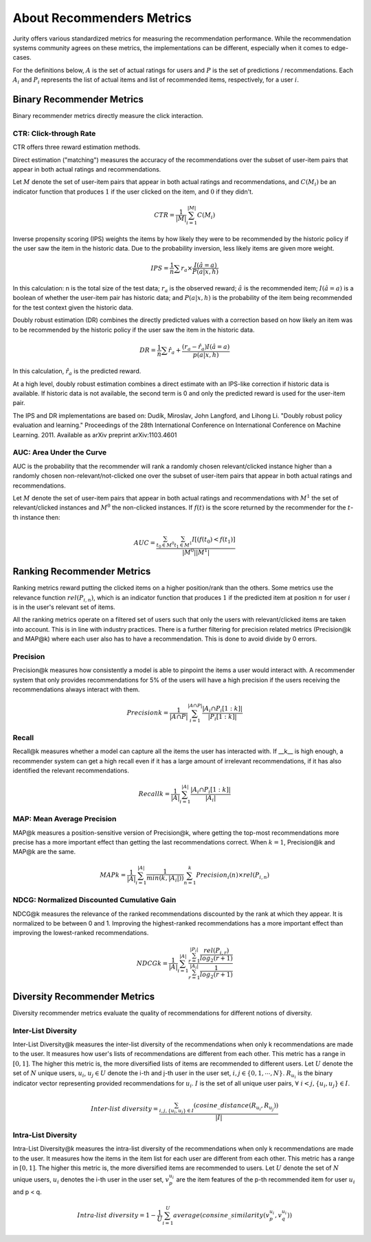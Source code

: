 .. _about_reco:

About Recommenders Metrics
==========================

Jurity offers various standardized metrics for measuring the recommendation performance.
While the recommendation systems community agrees on these metrics, the implementations can be different, especially when it comes to edge-cases.

For the definitions below, :math:`A` is the set of actual ratings for users and :math:`P` is the set of predictions / recommendations.
Each :math:`A_i` and :math:`P_i` represents the list of actual items and list of recommended items, respectively, for a user :math:`i`.


Binary Recommender Metrics
--------------------------
Binary recommender metrics directly measure the click interaction.

CTR: Click-through Rate
^^^^^^^^^^^^^^^^^^^^^^^

CTR offers three reward estimation methods.

Direct estimation ("matching") measures the accuracy of the recommendations over the subset of user-item pairs that appear in both actual ratings and recommendations.

Let :math:`M` denote the set of user-item pairs that appear in both actual ratings and recommendations, and :math:`C(M_i)` be an indicator function that produces :math:`1` if the user clicked on the item, and :math:`0` if they didn't.

.. math::
    CTR = \frac{1}{\left | M \right |}\sum_{i=1}^{\left | M \right |} C(M_i)

Inverse propensity scoring (IPS) weights the items by how likely they were to be recommended by the historic policy
if the user saw the item in the historic data. Due to the probability inversion, less likely items are given more weight.

.. math::
    IPS = \frac{1}{n} \sum r_a \times \frac{I(\hat{a} = a)}{P(a|x,h)}

In this calculation: n is the total size of the test data; :math:`r_a` is the observed reward;
:math:`\hat{a}` is the recommended item; :math:`I(\hat{a} = a)` is a boolean of whether the user-item pair has
historic data; and :math:`P(a|x,h)` is the probability of the item being recommended for the test context given
the historic data.

Doubly robust estimation (DR) combines the directly predicted values with a correction based on how
likely an item was to be recommended by the historic policy if the user saw the item in the historic data.

.. math::
    DR = \frac{1}{n} \sum \hat{r}_a + \frac{(r_a -\hat{r}_a) I(\hat{a} = a)}{p(a|x,h)}

In this calculation, :math:`\hat{r}_a` is the predicted reward.

At a high level, doubly robust estimation combines a direct estimate with an IPS-like correction if historic data is
available. If historic data is not available, the second term is 0 and only the predicted reward is used for the
user-item pair.


The IPS and DR implementations are based on: Dudík, Miroslav, John Langford, and Lihong Li.
"Doubly robust policy evaluation and learning." Proceedings of the 28th International Conference on International
Conference on Machine Learning. 2011. Available as arXiv preprint arXiv:1103.4601 

AUC: Area Under the Curve
^^^^^^^^^^^^^^^^^^^^^^^^^

AUC is the probability that the recommender will rank a randomly chosen relevant/clicked instance higher than a randomly chosen non-relevant/not-clicked one over the subset of user-item pairs that appear in both actual ratings and recommendations.

Let :math:`M` denote the set of user-item pairs that appear in both actual ratings and recommendations with :math:`M^1` the set of relevant/clicked instances and :math:`M^0` the non-clicked instances.
If :math:`f(t)` is the score returned by the recommender for the :math:`t`-th instance then:

.. math::
    AUC = \frac{\sum_{t_0 \in M^0}\sum_{t_1 \in M^1}I[(f(t_0) < f(t_1)]}{\left | M^0 \right | \left | M^1 \right |}

Ranking Recommender Metrics
---------------------------
Ranking metrics reward putting the clicked items on a higher position/rank than the others.
Some metrics use the relevance function :math:`rel(P_{i,n})`, which is an indicator function that produces :math:`1` if the predicted item at position :math:`n` for user :math:`i` is in the user's relevant set of items.

All the ranking metrics operate on a filtered set of users such that only the users with relevant/clicked items are taken into account.
This is in line with industry practices.
There is a further filtering for precision related metrics (Precision@k and MAP@k) where each user also has to have a recommendation.
This is done to avoid divide by 0 errors.

Precision
^^^^^^^^^
Precision@k measures how consistently a model is able to pinpoint the items a user would interact with.
A recommender system that only provides recommendations for 5% of the users will have a high precision if the users receiving the recommendations always interact with them.

.. math::
    Precision@k = \frac{1}{\left | A \cap P \right |}\sum_{i=1}^{\left | A \cap P \right |} \frac{\left | A_i \cap P_i[1:k] \right |}{\left | P_i[1:k] \right |}

Recall
^^^^^^
Recall@k measures whether a model can capture all the items the user has interacted with.
If __k__ is high enough, a recommender system can get a high recall even if it has a large amount of irrelevant recommendations, if it has also identified the relevant recommendations.

.. math::
    Recall@k = \frac{1}{\left | A \right |}\sum_{i=1}^{\left | A \right |} \frac{\left | A_i \cap P_i[1:k] \right |}{\left | A_i \right |}

MAP: Mean Average Precision
^^^^^^^^^^^^^^^^^^^^^^^^^^^
MAP@k measures a position-sensitive version of Precision@k, where getting the top-most recommendations more precise has a more important effect than getting the last recommendations correct.
When :math:`k=1`, Precision@k and MAP@k are the same.

.. math::
    MAP@k = \frac{1}{\left | A \right |} \sum_{i=1}^{\left | A \right |} \frac{1}{min(k,\left | A_i \right |))}\sum_{n=1}^k Precision_i(n) \times rel(P_{i,n})

NDCG: Normalized Discounted Cumulative Gain
^^^^^^^^^^^^^^^^^^^^^^^^^^^^^^^^^^^^^^^^^^^
NDCG@k measures the relevance of the ranked recommendations discounted by the rank at which they appear.
It is normalized to be between 0 and 1.
Improving the highest-ranked recommendations has a more important effect than improving the lowest-ranked recommendations.

.. math::
    NDCG@k = \frac{1}{\left | A \right |} \sum_{i=1}^{\left | A \right |} \frac {\sum_{r=1}^{\left | P_i \right |} \frac{rel(P_{i,r})}{log_2(r+1)}}{\sum_{r=1}^{\left | A_i \right |} \frac{1}{log_2(r+1)}}

Diversity Recommender Metrics
-----------------------------
Diversity recommender metrics evaluate the quality of recommendations for different notions of diversity.

Inter-List Diversity
^^^^^^^^^^^^^^^^^^^^
Inter-List Diversity@k measures the inter-list diversity of the recommendations when only k recommendations are
made to the user. It measures how user's lists of recommendations are different from each other. This metric has a range
in :math:`[0, 1]`. The higher this metric is, the more diversified lists of items are recommended to different users.
Let :math:`U` denote the set of :math:`N` unique users, :math:`u_i`, :math:`u_j \in U` denote the i-th and j-th user in the
user set, :math:`i, j \in \{0,1,\cdots,N\}`. :math:`R_{u_i}` is the binary indicator vector representing provided
recommendations for :math:`u_i`. :math:`I` is the set of all unique user pairs, :math:`\forall~i<j, \{u_i, u_j\} \in I`.

.. math::
        Inter\mbox{-}list~diversity = \frac{\sum_{i,j, \{u_i, u_j\} \in I}(cosine\_distance(R_{u_i}, R_{u_j}))}{|I|}

Intra-List Diversity
^^^^^^^^^^^^^^^^^^^^
Intra-List Diversity@k measures the intra-list diversity of the recommendations when only k recommendations are
made to the user. It measures how the items in the item list for each user are different from each other. This metric has a
range in :math:`[0, 1]`. The higher this metric is, the more diversified items are recommended to
users. Let :math:`U` denote the set of :math:`N` unique users, :math:`u_i` denotes the i-th user in the user set, 
:math:`v_p^{u_i}` are the item features of the p-th recommended item for user :math:`u_i` and p < q.

.. math::
        Intra \mbox{-} list~diversity = 1 - \frac{1}{U}\sum_{i=1}^U average(consine\_similarity(v_p^{u_i}, v_q^{u_i}))



